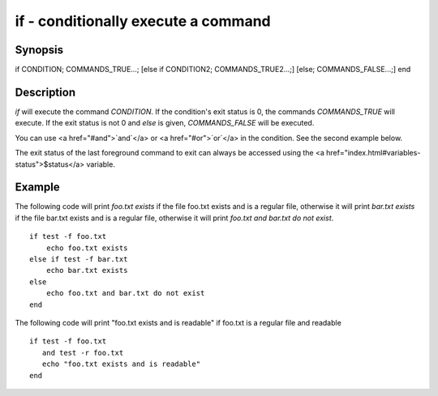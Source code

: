 if - conditionally execute a command
==========================================

Synopsis
--------

if CONDITION; COMMANDS_TRUE...;
[else if CONDITION2; COMMANDS_TRUE2...;]
[else; COMMANDS_FALSE...;]
end


Description
------------

`if` will execute the command `CONDITION`. If the condition's exit status is 0, the commands `COMMANDS_TRUE` will execute.  If the exit status is not 0 and `else` is given, `COMMANDS_FALSE` will be executed.

You can use <a href="#and">`and`</a> or <a href="#or">`or`</a> in the condition. See the second example below.

The exit status of the last foreground command to exit can always be accessed using the <a href="index.html#variables-status">$status</a> variable.

Example
------------

The following code will print `foo.txt exists` if the file foo.txt exists and is a regular file, otherwise it will print `bar.txt exists` if the file bar.txt exists and is a regular file, otherwise it will print `foo.txt and bar.txt do not exist`.



::

    if test -f foo.txt
        echo foo.txt exists
    else if test -f bar.txt
        echo bar.txt exists
    else
        echo foo.txt and bar.txt do not exist
    end


The following code will print "foo.txt exists and is readable" if foo.txt is a regular file and readable


::

    if test -f foo.txt
       and test -r foo.txt
       echo "foo.txt exists and is readable"
    end

